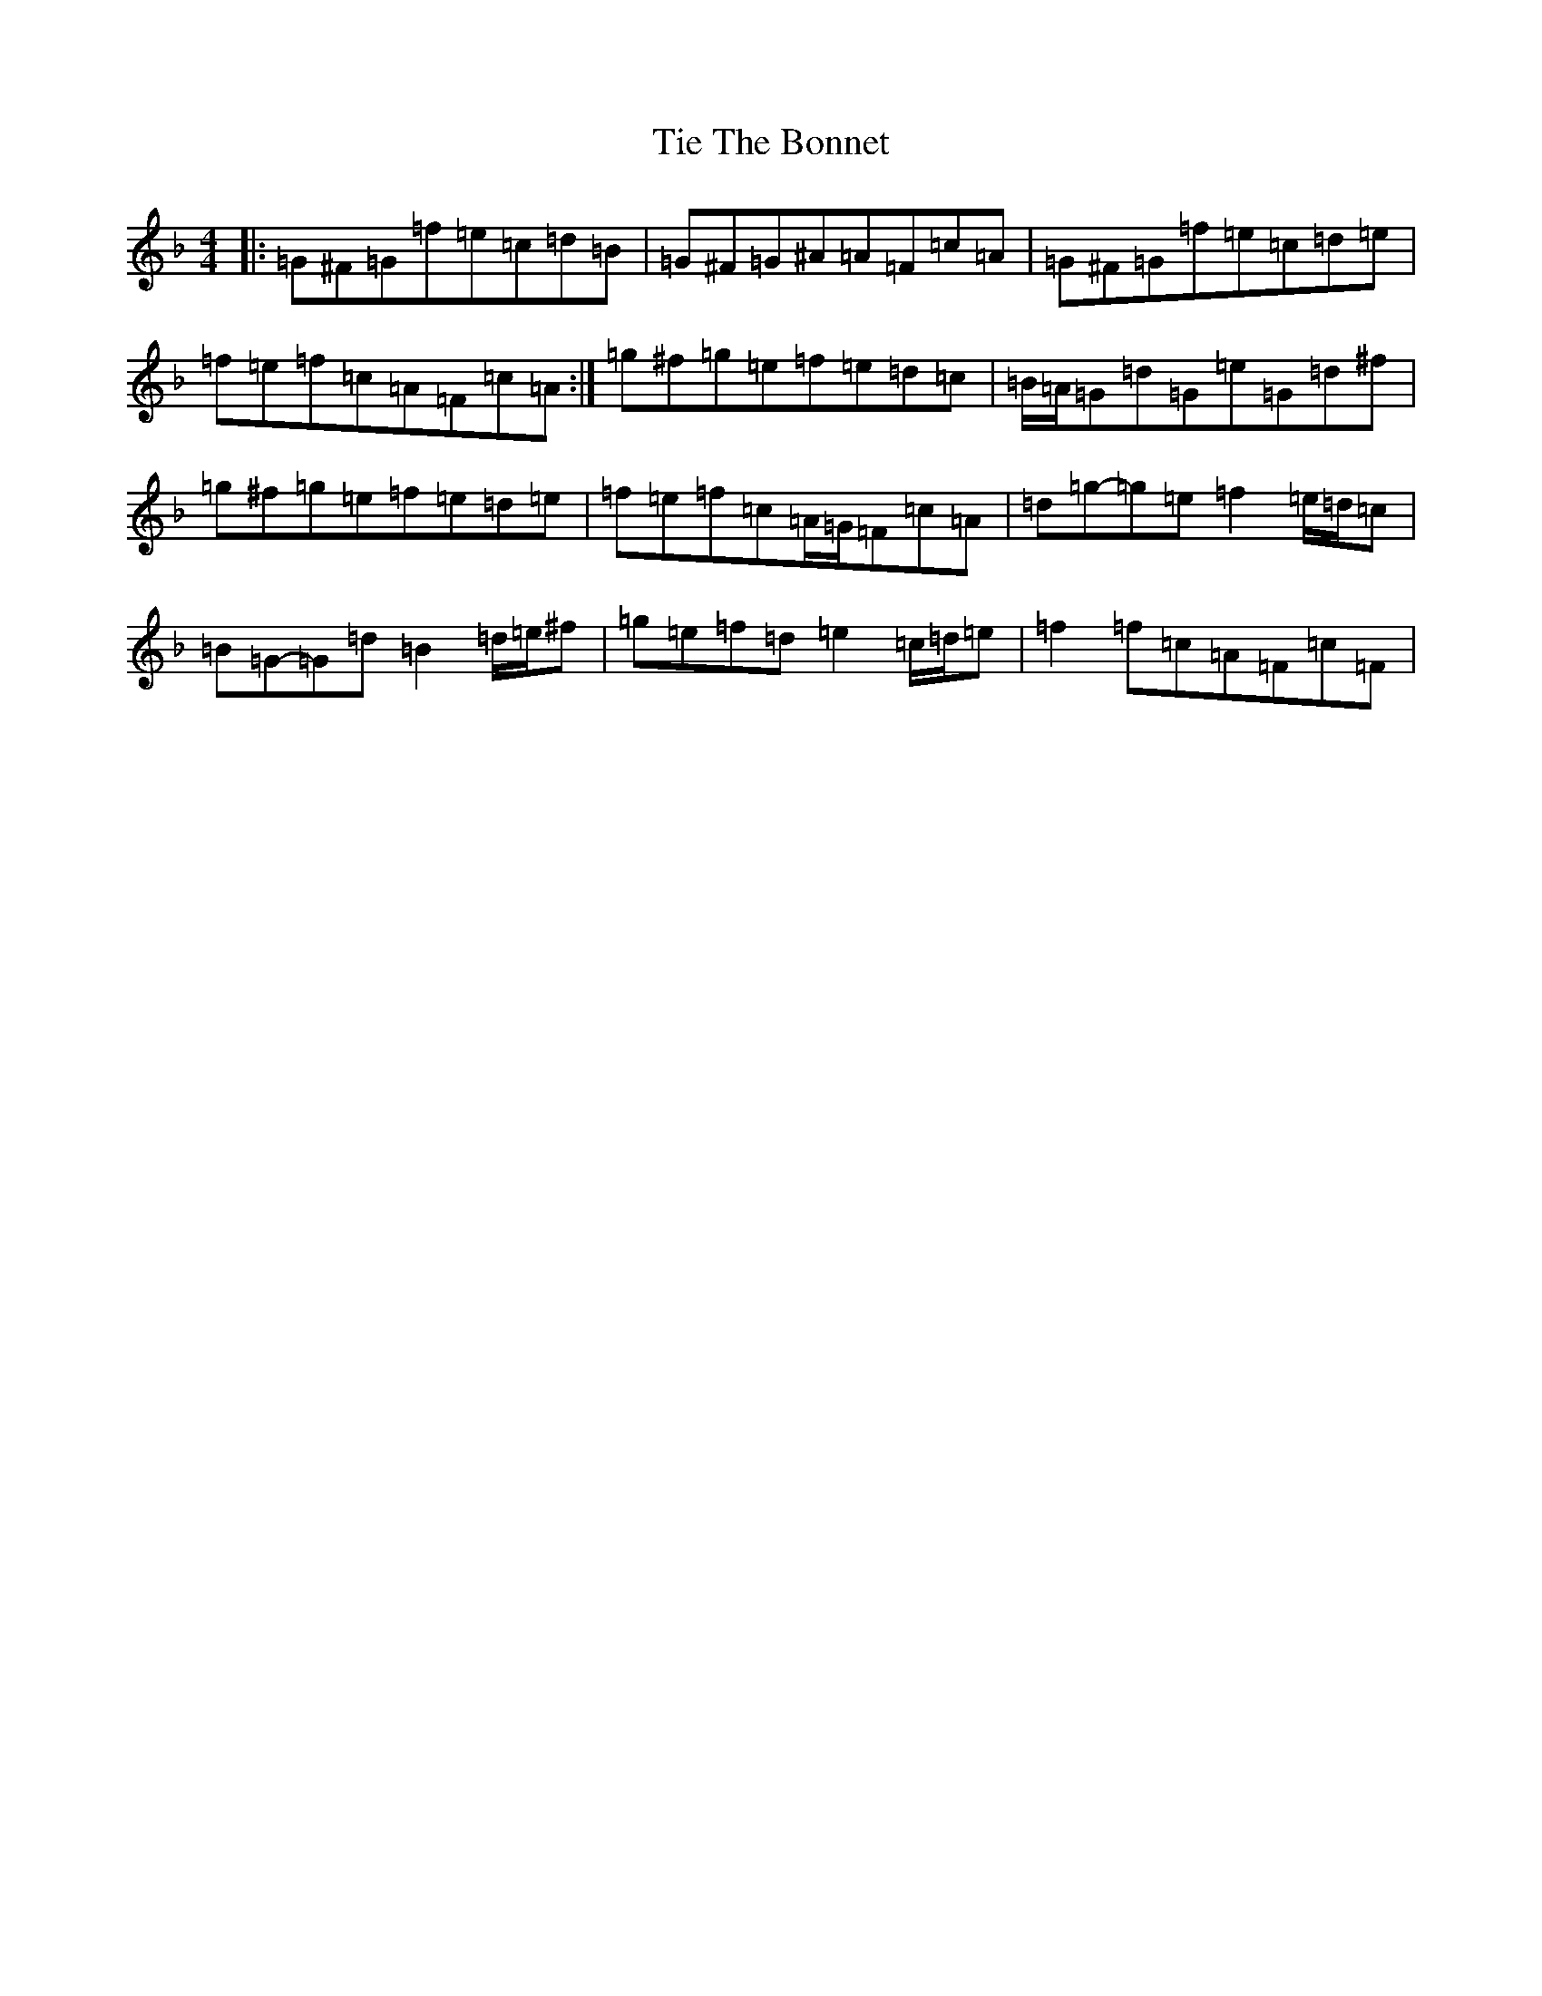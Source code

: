 X: 21892
T: Tie The Bonnet
S: https://thesession.org/tunes/136#setting12753
Z: A Mixolydian
R: reel
M: 4/4
L: 1/8
K: C Mixolydian
|:=G^F=G=f=e=c=d=B|=G^F=G^A=A=F=c=A|=G^F=G=f=e=c=d=e|=f=e=f=c=A=F=c=A:|=g^f=g=e=f=e=d=c|=B/2=A/2=G=d=G=e=G=d^f|=g^f=g=e=f=e=d=e|=f=e=f=c=A/2=G/2=F=c=A|=d=g-=g=e=f2=e/2=d/2=c|=B=G-=G=d=B2=d/2=e/2^f|=g=e=f=d=e2=c/2=d/2=e|=f2=f=c=A=F=c=F|